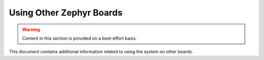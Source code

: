 .. _tutorial-basic-other-zephyr:

Using Other Zephyr Boards
=========================

.. warning:: Content in this section is provided on a best-effort basis.

This document contains additional information related to using the
system on other boards.

.. toggle-header::
   :header: NXP FRDM-K64F

   .. include:: pyocd.include

   .. |frdm-k64f-net-file| replace::
      ``zmp-samples/dm-lwm2m/boards/frdm_k64f-local.conf``

   .. include:: frdm-k64f-net.include

   In addition, |frdm-k64f-net-file| must contain a line which specifies
   the IP address of the COAP proxy. In this case, that's just the IP
   address of your gateway device. To use IP address L.M.N.O, add a line
   like this after the other networking configuration:

   .. code-block:: kconfig

      CONFIG_LWM2M_FIRMWARE_UPDATE_PULL_COAP_PROXY_ADDR="L.M.N.O"

   To build and flash::

     west build -s zmp-samples/dm-lwm2m -d build-dm-lwm2m -b frdm_k64f
     west sign -t imgtool -d build-dm-lwm2m -- --key mcuboot/root-rsa-2048.pem
     west flash -d build-dm-lwm2m --hex-file zephyr.signed.hex

.. toggle-header::
   :header: 96Boards Nitrogen

   .. include:: pyocd.include

   To build and flash::

     west build -s zmp-samples/dm-lwm2m -d build-dm-lwm2m -b 96b_nitrogen
     west sign -t imgtool -d build-dm-lwm2m -- --key mcuboot/root-rsa-2048.pem
     west flash -d build-dm-lwm2m --hex-file zephyr.signed.hex

.. toggle-header::
   :header: BLE Nano2

   .. include:: pyocd.include

   To build and flash::

     west build -s zmp-samples/dm-lwm2m -d build-dm-lwm2m -b nrf52_blenano2
     west sign -t imgtool -d build-dm-lwm2m -- --key mcuboot/root-rsa-2048.pem
     west flash -d build-dm-lwm2m --hex-file zephyr.signed.hex
